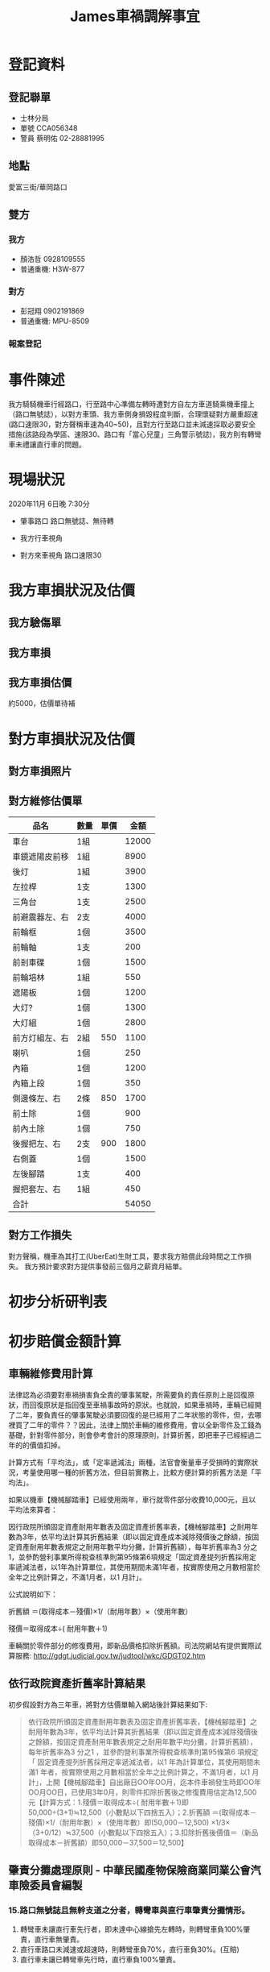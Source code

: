 #+TITLE: James車禍調解事宜

#+HTML_HEAD: <link rel="stylesheet" type="text/css" href="css/notes.css"/>


* 登記資料
** 登記聯單
- 士林分局
- 單號 CCA056348
- 警員 蔡明佑 02-28881995
** 地點
愛富三街/華岡路口
** 雙方
*** 我方
- 顏浩哲 0928109555
- 普通重機: H3W-877
*** 對方
- 彭冠翔 0902191869
- 普通重機: MPU-8509
*** 報案登記
  #+CAPTION: 報案登記
#+LABEL: fig:Accident-record
#+name: fig:Accident-record
#+ATTR_LATEX: :width 600
#+ATTR_HTML: :width 900
#+ATTR_ORG: :width 600
[[file:images/james-0.jpg]]
* 事件陳述
我方騎騎機車行經路口，行至路中心準備左轉時遭對方自左方車道騎乘機車撞上（路口無號誌），以對方車頭、我方車側身損毀程度判斷，合理懷疑對方嚴重超速(路口速限30，對方聲稱車速為40~50)，且對方行至路口並未減速採取必要安全措施(該路段為學區、速限30、路口有「當心兒童」三角警示號誌)，我方則有轉彎車未禮讓直行車的問題。
* 現場狀況
2020年11月 6日晚 7:30分
- 肇事路口
  路口無號誌、無待轉
  #+CAPTION: 肇事路口
#+LABEL: fig:Accident-Scene1
#+name: fig:Accident-Scene1
#+ATTR_LATEX: :width 400
#+ATTR_HTML: :width 800
#+ATTR_ORG: :width 400
[[file:images/james-1.jpg]]
- 我方行車視角
#+CAPTION: 我方行車視角
#+LABEL: fig:Accident-Scene2
#+name: fig:Accident-Scene2
#+ATTR_LATEX: :width 400
#+ATTR_HTML: :width 800
#+ATTR_ORG: :width 400
[[file:images/jw.jpg]]
- 對方來車視角
  路口速限30
  #+CAPTION: 對方(直行車行車視角)
#+LABEL: fig:Accident-Scene3
#+name: fig:Accident-Scene3
#+ATTR_LATEX: :width 400
#+ATTR_HTML: :width 800
#+ATTR_ORG: :width 400
[[file:images/james-2.jpg]]
* 我方車損狀況及估價
** 我方驗傷單
  #+CAPTION: 驗傷單
#+LABEL: fig:Accident-check
#+name: fig:Accident-check
#+ATTR_LATEX: :width 400
#+ATTR_HTML: :width 400
#+ATTR_ORG: :width 400
[[file:images/james01.jpg]]
** 我方車損
  #+CAPTION: 車損
#+LABEL: fig:Accident-Bike
#+name: fig:Accident-Bike
#+ATTR_LATEX: :width 400
#+ATTR_HTML: :width 400
#+ATTR_ORG: :width 400
[[file:images/james02.jpg]]
** 我方車損估價
約5000，估價單待補
* 對方車損狀況及估價
** 對方車損照片
#+CAPTION: 前
#+LABEL: fig:front
#+name: fig:front
#+ATTR_LATEX: :width 400
#+ATTR_HTML: :width 400
#+ATTR_ORG: :width 400
[[file:images/S__44752907_0.jpg]]
#+CAPTION: 右
#+LABEL: fig:right
#+name: fig:right
#+ATTR_LATEX: :width 400
#+ATTR_HTML: :width 400
#+ATTR_ORG: :width 400
[[file:images/S__44752906_0.jpg]]
#+CAPTION: 左
#+LABEL: fig:left
#+name: fig:left
#+ATTR_LATEX: :width 400
#+ATTR_HTML: :width 400
#+ATTR_ORG: :width 400
[[file:images/S__44752905_0.jpg]]
#+CAPTION: 後
#+LABEL: fig:rear
#+name: fig:rear
#+ATTR_LATEX: :width 400
#+ATTR_HTML: :width 400
#+ATTR_ORG: :width 400
[[file:images/S__44752904_0.jpg]]
** 對方維修估價單
|----------------+------+------+-------|
| 品名           | 數量 | 單價 |  金額 |
|----------------+------+------+-------|
| 車台           | 1組  |      | 12000 |
| 車鏡遮陽皮前移 | 1組  |      |  8900 |
| 後灯           | 1組  |      |  3900 |
| 左拉桿         | 1支  |      |  1300 |
| 三角台         | 1支  |      |  2500 |
| 前避震器左、右 | 2支  |      |  4000 |
| 前輪框         | 1個  |      |  3500 |
| 前輪軸         | 1支  |      |   200 |
| 前剎車碟       | 1個  |      |  1500 |
| 前輪培林       | 1組  |      |   550 |
| 遮陽板         | 1個  |      |  1200 |
| 大灯?          | 1個  |      |  1300 |
| 大灯組         | 1個  |      |  2800 |
| 前方灯組左、右 | 2組  |  550 |  1100 |
| 喇叭           | 1個  |      |   250 |
| 內箱           | 1個  |      |  1200 |
| 內箱上段       | 1個  |      |   350 |
| 側邊條左、右   | 2條  |  850 |  1700 |
| 前土除         | 1個  |      |   900 |
| 前內土除       | 1個  |      |   750 |
| 後握把左、右   | 2支  |  900 |  1800 |
| 右側蓋         | 1個  |      |  1500 |
| 左後腳踏       | 1支  |      |   400 |
| 握把套左、右   | 1組  |      |   450 |
|----------------+------+------+-------|
| 合計           |      |      | 54050 |
|----------------+------+------+-------|
#+TBLFM: @26$4=vsum(@2$4..@-1$4
** 對方工作損失
對方聲稱，機車為其打工(UberEat)生財工具，要求我方賠償此段時間之工作損失。
我方預計要求對方提供事發前三個月之薪資月結單。
* 初步分析研判表
#+CAPTION: 初判表
#+LABEL: fig:FirstJudgement
#+name: fig:FirstJudgement
#+ATTR_LATEX: :width 500
#+ATTR_HTML: :width 800
#+ATTR_ORG: :width 500
[[file:images/fj.jpg]]
* 初步賠償金額計算
** 車輛維修費用計算
法律認為必須要對車禍損害負全責的肇事駕駛，所需要負的責任原則上是回復原狀，而回復原狀是指回復至車禍事故時的原狀。也就說，如果車禍時，車輛已經開了二年，要負責任的肇事駕駛必須要回復的是已經用了二年狀態的零件，但，去哪裡買了二年的零件？？因此，法律上關於車輛的維修費用，會以全新零件及工錢為基礎，針對零件部分，則會參考會計的原理原則，計算折舊，即把車子已經經過二年的的價值扣掉。

計算方式有「平均法」，或「定率遞減法」兩種，法官會衡量車子受損時的實際狀況，考量使用哪一種的折舊方法，但目前實務上，比較方便計算的折舊方法是「平均法」。

如果以機車【機械腳踏車】已經使用兩年，車行就零件部分收費10,000元，且以平均法來算者：

因行政院所頒固定資產耐用年數表及固定資產折舊率表，【機械腳踏車】之耐用年數為3年，依平均法計算其折舊結果（即以固定資產成本減除殘價後之餘額，按固定資產耐用年數表規定之耐用年數平均分攤，計算折舊額），每年折舊率為3 分之1，並參酌營利事業所得稅查核準則第95條第6項規定「固定資產提列折舊採用定率遞減法者，以1年為計算單位，其使用期間未滿1年者，按實際使用之月數相當於全年之比例計算之，不滿1月者，以1 月計」。

公式說明如下：

折舊額 ＝(取得成本－殘價)×1/（耐用年數）×（使用年數）

殘價＝取得成本÷( 耐用年數＋1)

車輛關於零件部分的修復費用，即新品價格扣除折舊額。司法院網站有提供實際試算服務: http://gdgt.judicial.gov.tw/judtool/wkc/GDGT02.htm
** 依行政院資產折舊率計算結果
初步假設對方為三年車，將對方估價單輸入網站後計算結果如下:
#+BEGIN_QUOTE
依行政院所頒固定資產耐用年數表及固定資產折舊率表，【機械腳踏車】之耐用年數為3年，依平均法計算其折舊結果（即以固定資產成本減除殘價後之餘額，按固定資產耐用年數表規定之耐用年數平均分攤，計算折舊額），每年折舊率為3 分之1 ，並參酌營利事業所得稅查核準則第95條第6 項規定「 固定資產提列折舊採用定率遞減法者，以1 年為計算單位，其使用期間未滿1 年者，按實際使用之月數相當於全年之比例計算之，不滿1月者，以1 月計」，上開【機械腳踏車】自出廠日OO年OO月，迄本件車禍發生時即OO年OO月OO日，已使用3年0月，則零件扣除折舊後之修復費用估定為12,500元【計算方式：1.殘價＝取得成本÷( 耐用年數＋1)即50,000÷(3+1)≒12,500（小數點以下四捨五入）；2.折舊額 ＝(取得成本－殘價)×1/（耐用年數）×（使用年數）即(50,000－12,500) ×1/3×（3+0/12）≒37,500（小數點以下四捨五入）；3.扣除折舊後價值＝（新品取得成本－折舊額）即50,000－37,500＝12,500】
#+END_QUOTE
** 肇責分攤處理原則 - 中華民國產物保險商業同業公會汽車險委員會編製
*** 15.路口無號誌且無幹支道之分者，轉彎車與直行車肇責分攤情形。
1. 轉彎車未讓直行車先行者，即未達中心線搶先左轉時，則轉彎車負100%肇責，直行車無肇責。
1. 直行車路口未減速或超速時，則轉彎車負70%，直行車負30%。(互賠)
1. 直行車未讓已轉彎車先行時，直行車負100%肇責。
* 責任區分
我方違反道路交通安全規則第102條第1項7款規定：「汽車行駛至交岔路口，其行進、轉彎，應依下列規定：七、轉彎車應讓直行車先行。」

對方違反下列相關規定:道路交通安全規則第93條第1項第2款 「行車速度，依速限標誌或標線之規定，無速限標誌或標線者，應遵循規定之第二項：行經設有彎道、坡路、狹路、狹橋、隧道、學校、醫院標誌之路段、道路施工路段、泥濘或積水道路、無號誌之交岔路口及其他人車擁擠處所，或因雨霧致視線不清或道路發生臨時障礙，均應減速慢行，作隨時停車之準備。」

對方直行車依規定雖有路權，但「路權」並非絕對不可侵犯之權利，是除有關路權之各項具體規範外，尚有明定駕駛人必須遵守注意車前狀況或兩車併行距離等相關概括規定之必要，且所謂車前狀況亦非僅以駕駛人所遵行之車道為限，尚須擴及視線所及之可能範圍，藉此賦予駕駛人在享有路權之同時，仍應確實注意周遭突發情事與他人行車狀況之義務，促使各類用路人均能妥適採取避免或降低交通往來風險之舉措。否則倘如本件雖因我方未禮讓直行車，若謂對方逕可不問兩車相距為何或是否確實注意他人行車狀況，徒憑其是時享有路權而率行主張卸免一切責任，實與上述交通安全規則之法律本意有悖。
* 問題
1. 此案例中，合理的轉彎車與直行車肇責比例為何?
2. 此案例中，我方合理的賠償金額為何?
3. 此案例中，我方車損可要求對方賠償之合理金額為何？
4. 此案例中，我方是否需要賠償對方之打工損失？若有，合理賠償比例為何？若能由UberEat處找出該輛機車並非是對方在UberEat工作登記的工具，或是對方無法提出該機車確實為對方在Ubereat工作的生財工具，可否拒絕賠償？

* 相關案例
- [[https://www.mobile01.com/topicdetail.php?f=267&t=5964755][機車VS機車，T字無號誌路口車禍肇責與賠償相關詢問]]
- [[https://forum.gamer.com.tw/C.php?bsn=60545&snA=17027][【問題】車禍肇責及賠償]]
- [[http://blog.udn.com/frankbetty/43900176][車禍相關法律]]
- [[https://pttstudy.com/law/M.1589639755.A.29F.html][[學習] 查了一下T字路口問題，有點疑問]]
- [[https://www.lawyerli.tw/l/%E3%80%8C%E8%B7%AF%E6%AC%8A%E3%80%8D%E4%B8%A6%E9%9D%9E%E7%B5%95%E5%B0%8D%E4%B8%8D%E5%8F%AF%E4%BE%B5%E7%8A%AF%E4%B9%8B%E6%AC%8A%E5%88%A9/][「路權」並非絕對不可侵犯之權利]]
- [[https://sites.google.com/site/jianluefalue/du-pin-wei-hai-fang-zhi-tiao-li/chang-jian-fa-lue-wen-ti/che-huo-xiang-guan-shi-wu-jian-jie/wubiaotidewenzhang-1][應注意前方條款]]
- [[http://b025.meiho.edu.tw/ezfiles/44/1044/img/704/350635475.pdf][直行車未禮讓已轉彎車]]
- [[http://b025.meiho.edu.tw/ezfiles/44/1044/img/704/350635475.pdf][肇責分攤處理原則]]
- [[https://www.tpce.org.tw/data/data5/761-1.pdf][機車車事事故故處處理理經經驗驗談談]]
